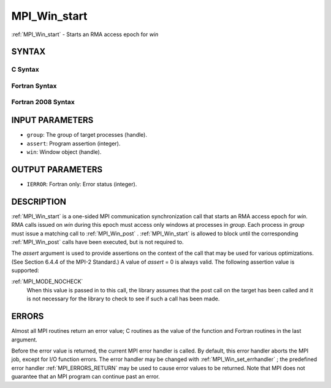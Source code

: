.. _MPI_Win_start:

MPI_Win_start
~~~~~~~~~~~~~

:ref:`MPI_Win_start`  - Starts an RMA access epoch for *win*

SYNTAX
======

C Syntax
--------

.. code-block:: c
   :linenos:

   #include <mpi.h>
   int MPI_Win_start(MPI_Group group, int assert, MPI_Win win)

Fortran Syntax
--------------

.. code-block:: fortran
   :linenos:

   USE MPI
   ! or the older form: INCLUDE 'mpif.h'
   MPI_WIN_START(GROUP, ASSERT, WIN, IERROR)
   	INTEGER GROUP, ASSERT, WIN, IERROR

Fortran 2008 Syntax
-------------------

.. code-block:: fortran
   :linenos:

   USE mpi_f08
   MPI_Win_start(group, assert, win, ierror)
   	TYPE(MPI_Group), INTENT(IN) :: group
   	INTEGER, INTENT(IN) :: assert
   	TYPE(MPI_Win), INTENT(IN) :: win
   	INTEGER, OPTIONAL, INTENT(OUT) :: ierror

INPUT PARAMETERS
================

* ``group``: The group of target processes (handle). 

* ``assert``: Program assertion (integer). 

* ``win``: Window object (handle). 

OUTPUT PARAMETERS
=================

* ``IERROR``: Fortran only: Error status (integer). 

DESCRIPTION
===========

:ref:`MPI_Win_start`  is a one-sided MPI communication synchronization call that
starts an RMA access epoch for *win*. RMA calls issued on *win* during
this epoch must access only windows at processes in *group*. Each
process in *group* must issue a matching call to :ref:`MPI_Win_post` .
:ref:`MPI_Win_start`  is allowed to block until the corresponding :ref:`MPI_Win_post` 
calls have been executed, but is not required to.

The *assert* argument is used to provide assertions on the context of
the call that may be used for various optimizations. (See Section 6.4.4
of the MPI-2 Standard.) A value of *assert* = 0 is always valid. The
following assertion value is supported:

:ref:`MPI_MODE_NOCHECK` 
   When this value is passed in to this call, the library assumes that
   the post call on the target has been called and it is not necessary
   for the library to check to see if such a call has been made.

ERRORS
======

Almost all MPI routines return an error value; C routines as the value
of the function and Fortran routines in the last argument.

Before the error value is returned, the current MPI error handler is
called. By default, this error handler aborts the MPI job, except for
I/O function errors. The error handler may be changed with
:ref:`MPI_Win_set_errhandler` ; the predefined error handler :ref:`MPI_ERRORS_RETURN` 
may be used to cause error values to be returned. Note that MPI does not
guarantee that an MPI program can continue past an error.


.. seealso:: | :ref:`MPI_Win_post`  :ref:`MPI_Win_complete` 
